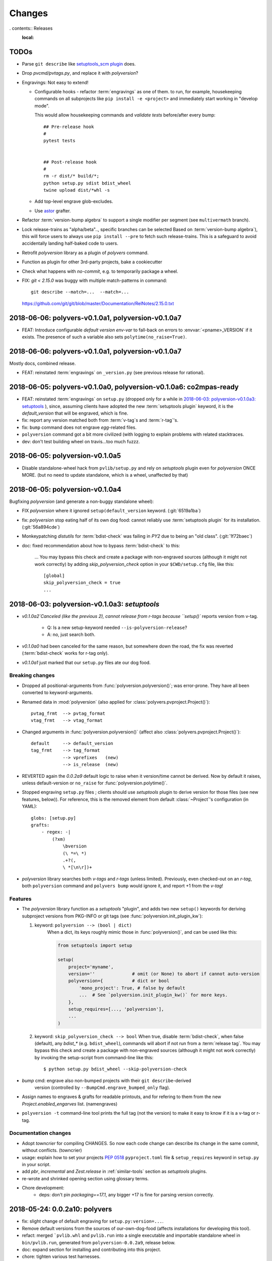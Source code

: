 =======
Changes
=======

.. *towncrier* instructions for the developers:

    - Install cmd-line tool in your workstation::

            pip install towncrier

    - Add change-items in `changes.d/<issue>.<type>` files like that::

          echo 'Fixed a thing!' > ./changes.d/1234.fix

      Available change types:
        - break
        - feat
        - drop
        - fix
        - change
        - doc
        - chore

    - Generate new changes for the comming release::

          towncrier --draft       # to preview
          towncrier

    - *towncrier*'s config file is `pyproject.toml`.

. contents:: Releases
    :local:

.. _to-dos:

TODOs
=====
- Parse ``git describe`` like `setuptools_scm plugin
  <https://pypi.org/project/setuptools_scm/#default-versioning-scheme>`_ does.

- Drop `pvcmd/pvtags.py`, and replace it with `polyversion`?

- Engravings:  Not easy to extend!

  - Configurable hooks - refactor :term:`engravings` as one of them.
    to run, for example, housekeeping commands on all subprojects like
    ``pip install -e <project>`` and immediately start working in "develop mode".

    This would allow housekeeping commands and *validate tests*
    before/after every bump::

        ## Pre-release hook
        #
        pytest tests


        ## Post-release hook
        #
        rm -r dist/* build/*;
        python setup.py sdist bdist_wheel
        twine upload dist/*whl -s

  - Add top-level engrave glob-excludes.

  - Use `astor <https://pypi.org/project/astor/>`_ grafter.

- Refactor :term:`version-bump algebra` to support a single modifier per segment
  (see ``multivermath`` branch).

- Lock release-trains as "alpha/beta".., specific branches can be selected
  Based on :term:`version-bump algebra`), this will force users to always
  use ``pip install --pre`` to fetch such release-trains.
  This is a safeguard to avoid accidentally landing half-baked code to users.

- Retrofit `polyversion` library as a plugin of `polyvers` command.

- Function as plugin for other 3rd-party projects, bake a cookiecutter

- Check what happens with `no-commit`, e.g. to temporarily package a wheel.

- FIX: `git < 2.15.0` was buggy with multiple match-patterns in command::

      git describe --match=...  --match=...

  https://github.com/git/git/blob/master/Documentation/RelNotes/2.15.0.txt

.. towncrier release notes start


2018-06-06: polyvers-v0.1.0a1, polyversion-v0.1.0a7
===================================================
- FEAT: Introduce configurable *default version env-var* to fall-back on errors
  to :envvar:`<pname>_VERSION` if it exists.
  The presence of such a variable also sets ``polytime(no_raise=True)``.


2018-06-06: polyvers-v0.1.0a1, polyversion-v0.1.0a7
===================================================
Mostly docs, combined release.

+ FEAT: reinstated :term:`engravings` on ``_version.py``
  (see previous release for rational).


2018-06-05: polyvers-v0.1.0a0, polyversion-v0.1.0a6: co2mpas-ready
==================================================================
+ FEAT: reinstated :term:`engravings` on ``setup.py`` (dropped only for a while
  in `2018-06-03: polyversion-v0.1.0a3: setuptools`_ ), since, assuming clients have adopted
  the new :term:`setuptools plugin` keyword, it is the `default_version` that
  will be engraved, which is fine.

+ fix: report any version matched both from :term:`v-tag`\s and :term:`r-tag`'s.

+ fix: ``bump`` command does not engrave *egg*-related files.

+ ``polyversion`` command got a bit more civilized (with logging to explain
  problems with related stacktraces.

+ dev: don't test building wheel on travis...too much fuzzz.


2018-06-05: polyversion-v0.1.0a5
================================
- Disable standalone-wheel hack from ``pvlib/setup.py`` and rely on
  *setuptools* plugin even for *polyversion* ONCE MORE.
  (but no need to update standalone, which is a wheel, unaffected by that)


2018-06-05: polyversion-v0.1.0a4
================================
Bugfixing `polyversion` (and generate a non-buggy standalone wheel):

- FIX `polyversion` where it ignored ``setup(default_version`` keyword.
  (:git:`6519a1ba`)
- fix: `polyversion` stop eating half of its own dog food: cannot reliably use
  :term:`setuptools plugin` for its installation. (:git:`56a894cde`)
- Monkeypatching *distutils* for :term:`bdist-check` was failing in *PY2*
  due to being an "old class". (:git:`1f72baec`)

- doc: fixed recommendation about how to bypass :term:`bdist-check` to this:

    ...
    You may bypass this check and create a package with non-engraved sources
    (although it might not work correctly) by adding `skip_polyversion_check` option
    in your ``$CWD/setup.cfg`` file, like this::

        [global]
        skip_polyversion_check = true
        ...


2018-06-03: polyversion-v0.1.0a3: *setuptools*
==============================================
- `v0.1.0a2`Canceled (like the previous 2), cannot release from r-tags because ``setup()``
  reports version from v-tag.

    - Q: Is a new setup-keyword needed ``--is-polyversion-release``?
    - A: no, just search both.
- `v0.1.0a0` had been canceled for the same reason, but somewhere down the road,
  the fix was reverted (:term:`bdist-check` works for r-tag only).
- `v0.1.0a1` just marked that our ``setup.py`` files ate our dog food.

Breaking changes
-----------------
- Dropped all positional-arguments from :func:`polyversion.polyversion()`;
  was error-prone.  They have all been converted to keyword-arguments.

- Renamed data in :mod:`polyversion`
  (also applied for :class:`polyvers.pvproject.Project()`)::

        pvtag_frmt  --> pvtag_format
        vtag_frmt   --> vtag_format

- Changed arguments in :func:`polyversion.polyversion()`
  (affect also :class:`polyvers.pvproject.Project()`)::

      default     --> default_version
      tag_frmt    --> tag_format
                  --> vprefixes   (new)
                  --> is_release  (new)

- REVERTED again the `0.0.2a9` default logic to raise when it version/time
  cannot be derived.  Now by default it raises, unless default-version or
  ``no_raise`` for :func:`polyversion.polytime()`.

- Stopped engraving ``setup.py`` files ; clients should use *setuptools* plugin
  to derive version for those files (see new features, below)).
  For reference, this is the removed element from default :class:`~Project`'s
  configuration (in YAML)::

        globs: [setup.py]
        grafts:
            - regex: -|
                (?xm)
                    \bversion
                    (\ *=\ *)
                    .+?(,
                    \ *[\n\r])+

- *polyversion* library searches both *v-tags* and *r-tags* (unless limited).
  Previously, even checked-out on an *r-tag*, both ``polyversion`` command
  and ``polyvers bump`` would ignore it, and report +1 from the *v-tag*!

Features
--------
- The `polyversion` library function as a *setuptools* "plugin", and
  adds two new ``setup()`` keywords for deriving subproject versions
  from PKG-INFO or git tags  (see :func:`polyversion.init_plugin_kw`):

  1. keyword: ``polyversion --> (bool | dict)``
      When a dict, its keys roughly mimic those in :func:`polyversion()`,
      and can be used like this:

      .. code-block:: python

          from setuptools import setup

          setup(
              project='myname',
              version=''              # omit (or None) to abort if cannot auto-version
              polyversion={           # dict or bool
                  'mono_project': True, # false by default
                  ...  # See `polyversion.init_plugin_kw()` for more keys.
              },
              setup_requires=[..., 'polyversion'],
              ...
          )

  2. keyword: ``skip_polyversion_check --> bool``
     When true, disable :term:`bdist-check`, when false (default),
     any `bdist_*` (e.g. ``bdist_wheel``), commands will abort if not run
     from a :term:`release tag`.
     You may bypass this check and create a package with non-engraved sources
     (although it might not work correctly) by invoking the setup-script
     from command-line like this::

         $ python setup.py bdist_wheel --skip-polyversion-check

- `bump` cmd: engrave also non-bumped projects with their ``git describe``-derived
   version (controlled by ``--BumpCmd.engrave_bumped_only`` flag).

- Assign names to engraves & grafts for readable printouts, and for refering to
  them from the new `Project.enabled_engarves` list. (namengraves)

- ``polyversion -t`` command-line tool prints the full tag (not the version)
  to make it easy to know if it is a v-tag or r-tag.

Documentation changes
---------------------

- Adopt `towncrier` for compiling CHANGES. So now each code change can describe
  its change in the same commit, without conflicts. (towncrier)
- usage: explain how to set your projects :pep:`0518` ``pyproject.toml``
  file & ``setup_requires`` keyword in ``setup.py`` in your script.
- add `pbr`, `incremental` and `Zest.release` in :ref:`similar-tools` section
  as  *setuptools* plugins.
- re-wrote and shrinked opening section using glossary terms.

- Chore development:
    - deps: don't pin `packaging==17.1`, any bigger +17 is fine for parsing
      version correctly.


2018-05-24: 0.0.2a10: polyvers
==============================
- fix: slight change of default engraving for ``setup.py:version=...``.
- Remove default versions from the sources of our-own-dog-food
  (affects installations for developing this tool).
- refact: merged ```pvlib.whl`` and ``pvlib.run`` into a single executable and
  importable standalone wheel in ``bin/pvlib.run``, generated from
  ``polyversion-0.0.2a9``, release below.
- doc: expand section for installing and contributing into this project.
- chore: tighten various test harnesses.

2018-05-24: 0.0.2a9: polyversion
--------------------------------
2nd interim release to embed new ``bin/pvlib.run``.

- INVERT by default ``polyversion()/polytime()`` functions not to raise
  if vtags missing.
- fix: `pvlib.run` shebang to use ``#!/usr/bin/env python`` to work on linux.

2018-05-23: 0.0.2a8: polyversion
--------------------------------
Interim release to embed new ``bin/pvlib.run``.

- FIX ``polyversion`` barebone command (a utility for when not installing
  the full `polyvers` tool).
- feat: make project-name optional in :func:`polyversion.polyversion()`;
  if not given,  defaults to caller's last segment of the  module.
- doc: rudimentary explanation of how to use the lib on its own README.


2018-05-23: 0.0.2a9.post0: polyvers
===================================
- feat: add ``-C`` option to change project dir before running command.
- ``init`` command:
    - fix: were creating invalid ``.polyvers.yaml`` configuration-file
      unless ``--monorepo/--mono-project`` flags were given.
    - feat: include config-help in generated file only if
      the new ``--doc`` flag given.
    - feat: inform user of the projects auto-discovered and what type of config-file
      was generated.
- various fixes.


2018-05-19: 0.0.2a8: polyvers
=============================
- FIX(bump): was engraving all projects and not limiting to those
  specified in the command-line - command's syntax slightly changed.
- chore: Stop increasing `polyversion` version from now on.
- doc: fix all sphinx errors and API reference.

2018-05-18: 0.0.2a7
-------------------
Interim release to embed re-LICENSED ``pvlib/bin/pvlib.whl``,
from EUPLv1.2-->MIT


2018-05-18: 0.0.2a6: ``bump``!
==============================
- ``bump`` command:
    - feat: ``--amend`` now works
    - feat: ``--engrave-only``.
    - feat: log ``PRETEND`` while doing actions.
    - feat: Log which files where engraved in the final message.
- fix(engrave): don't waste cycles/log-messages on empty-matches (minor).


2018-05-18: 0.0.2a5
===================
Actually most changes happened in "interim" release `v0.0.2a2`, below.

- feat: make a standalone polyversion-lib wheel to facilitate bootstrap
  when installing & building from sources (and the lib is not yet installed).
- Add ``bin/package.sh`` that create the `pvlib` wheel as executable ``dist/pvlib.run``.
- doc: fix rtd & pypi sites.

2018-05-18: 0.0.2a4
-------------------
doc: bad PyPi landing page.

2018-05-17: 0.0.2a3
-------------------
The `pvcmd` was actually broken so far; was missing `polyversion` lib
dependency!

2018-05-17: 0.0.2a2
-------------------
Interim release to produce executable wheel needed by next release.


2018-05-17: 0.0.2a1: *monorepo*!
================================
- 2nd release, own "mono-project" splitted into 2-project "monorepo":
  - **polyvers:** cmdline tool
  - **polyversion:** library code for program-sources to derive version from git-tags
- `init`, `status`, `bump` and `config` commands work.
- Read/write YAML config file ``.polyvers.yaml`` at the git-root,
  and can automatically discover used configuration (from existing git *tags*
  or projects files).
- Support both ``--monorepo`` and ``--mono-project`` configurations.
- By default ``__init__.py``, ``setup.py`` and ``README.rst`` files are engraved
  with bumped version.

2018-05-16: 0.0.2a0
-------------------
broken


2018-01-29: 0.0.1a0: *mono-project*
===================================
- First release on PyPI as *mono-project*
